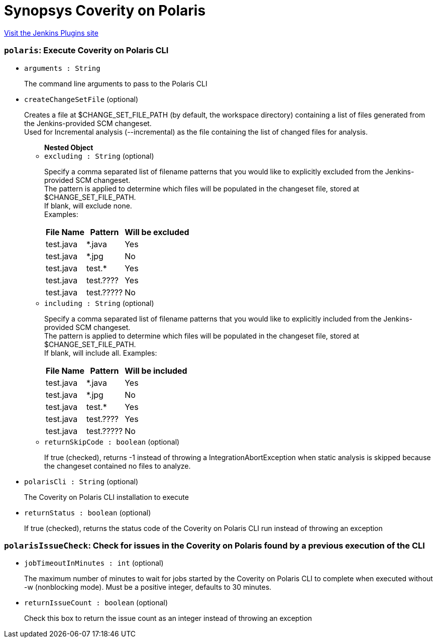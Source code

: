 = Synopsys Coverity on Polaris
:page-layout: pipelinesteps

:notitle:
:description:
:author:
:email: jenkinsci-users@googlegroups.com
:sectanchors:
:toc: left
:compat-mode!:


++++
<a href="https://plugins.jenkins.io/synopsys-polaris">Visit the Jenkins Plugins site</a>
++++


=== `polaris`: Execute Coverity on Polaris CLI
++++
<ul><li><code>arguments : String</code>
<div><div>
 <p>The command line arguments to pass to the Polaris CLI</p>
</div></div>

</li>
<li><code>createChangeSetFile</code> (optional)
<div><div>
 <p>Creates a file at $CHANGE_SET_FILE_PATH (by default, the workspace directory) containing a list of files generated from the Jenkins-provided SCM changeset.<br>
   Used for Incremental analysis (--incremental) as the file containing the list of changed files for analysis.</p>
</div></div>

<ul><b>Nested Object</b>
<li><code>excluding : String</code> (optional)
<div><div>
 <p>Specify a comma separated list of filename patterns that you would like to explicitly excluded from the Jenkins-provided SCM changeset.<br>
   The pattern is applied to determine which files will be populated in the changeset file, stored at $CHANGE_SET_FILE_PATH.<br>
   If blank, will exclude none.<br>
   Examples:</p>
 <table>
  <thead>
   <tr>
    <th>File Name</th>
    <th>Pattern</th>
    <th>Will be excluded</th>
   </tr>
  </thead>
  <tbody>
   <tr>
    <td>test.java</td>
    <td>*.java</td>
    <td>Yes</td>
   </tr>
   <tr>
    <td>test.java</td>
    <td>*.jpg</td>
    <td>No</td>
   </tr>
   <tr>
    <td>test.java</td>
    <td>test.*</td>
    <td>Yes</td>
   </tr>
   <tr>
    <td>test.java</td>
    <td>test.????</td>
    <td>Yes</td>
   </tr>
   <tr>
    <td>test.java</td>
    <td>test.?????</td>
    <td>No</td>
   </tr>
  </tbody>
 </table>
</div></div>

</li>
<li><code>including : String</code> (optional)
<div><div>
 <p>Specify a comma separated list of filename patterns that you would like to explicitly included from the Jenkins-provided SCM changeset.<br>
   The pattern is applied to determine which files will be populated in the changeset file, stored at $CHANGE_SET_FILE_PATH.<br>
   If blank, will include all. Examples:</p>
 <table>
  <thead>
   <tr>
    <th>File Name</th>
    <th>Pattern</th>
    <th>Will be included</th>
   </tr>
  </thead>
  <tbody>
   <tr>
    <td>test.java</td>
    <td>*.java</td>
    <td>Yes</td>
   </tr>
   <tr>
    <td>test.java</td>
    <td>*.jpg</td>
    <td>No</td>
   </tr>
   <tr>
    <td>test.java</td>
    <td>test.*</td>
    <td>Yes</td>
   </tr>
   <tr>
    <td>test.java</td>
    <td>test.????</td>
    <td>Yes</td>
   </tr>
   <tr>
    <td>test.java</td>
    <td>test.?????</td>
    <td>No</td>
   </tr>
  </tbody>
 </table>
</div></div>

</li>
<li><code>returnSkipCode : boolean</code> (optional)
<div><div>
 <p>If true (checked), returns -1 instead of throwing a IntegrationAbortException when static analysis is skipped because the changeset contained no files to analyze.</p>
</div></div>

</li>
</ul></li>
<li><code>polarisCli : String</code> (optional)
<div><div>
 <p>The Coverity on Polaris CLI installation to execute</p>
</div></div>

</li>
<li><code>returnStatus : boolean</code> (optional)
<div><div>
 <p>If true (checked), returns the status code of the Coverity on Polaris CLI run instead of throwing an exception</p>
</div></div>

</li>
</ul>


++++
=== `polarisIssueCheck`: Check for issues in the Coverity on Polaris found by a previous execution of the CLI
++++
<ul><li><code>jobTimeoutInMinutes : int</code> (optional)
<div><div>
 <p>The maximum number of minutes to wait for jobs started by the Coverity on Polaris CLI to complete when executed without -w (nonblocking mode). Must be a positive integer, defaults to 30 minutes.</p>
</div></div>

</li>
<li><code>returnIssueCount : boolean</code> (optional)
<div><div>
 <p>Check this box to return the issue count as an integer instead of throwing an exception</p>
</div></div>

</li>
</ul>


++++
